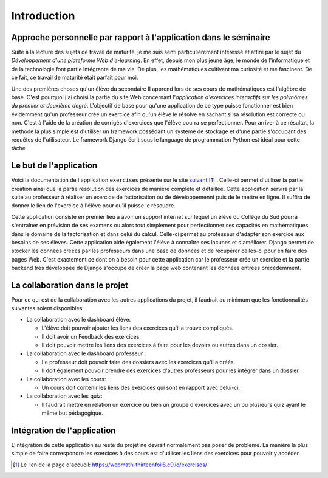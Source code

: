 ####################
Introduction
####################

------------------------------------------------------------------
Approche personnelle par rapport à l'application dans le séminaire
------------------------------------------------------------------

Suite à la lecture des sujets de travail de maturité, je me suis senti particulièrement intéressé et attiré par le sujet du *Développement d'une plateforme Web d'e-learning*.
En effet, depuis mon plus jeune âge, le monde de l'informatique et de la technologie font partie intégrante de ma vie. De plus, les mathématiques cultivent
ma curiosité et me fascinent. De ce fait, ce travail de maturité était parfait pour moi.
 
Une des premières choses qu'un élève du secondaire II apprend lors de ses cours de mathématiques est l'algèbre de base. C'est pourquoi j'ai choisi
la partie du site Web concernant l'*application d'exercices interactifs sur les polynômes du premier et deuxième degré*.
L'objectif de base pour qu'une application de ce type puisse fonctionner est bien évidemment qu'un professeur crée un exercice afin 
qu'un élève le résolve en sachant si sa résolution est correcte ou non. C'est à l'aide de la création de corrigés d'exercices que l'élève pourra se perfectionner.
Pour arriver à ce résultat, la méthode la plus simple est d'utiliser un framework possédant un système de stockage et d'une partie s'occupant des 
requêtes de l'utilisateur. Le framework Django écrit sous le language de programmation Python est idéal pour cette tâche

--------------------------------------
Le but de l'application
--------------------------------------

Voici la documentation de l'application ``exercises`` présente sur le site `suivant <https://webmath-thirteenfoil8.c9.io/exercises/>`_ [#f1]_ . Celle-ci permet d'utiliser
la partie création ainsi que la partie résolution des exercices de manière complète et détaillée. Cette application servira par la suite au
professeur à réaliser un exercice de factorisation ou de développemennt puis de le mettre en ligne. Il suffira de donner le lien de
l'exercice à l'élève pour qu'il puisse le résoudre. 

Cette application consiste en premier lieu à avoir un support internet sur lequel un élève du Collège du Sud pourra s'entraîner en prévision de ses examens ou alors tout simplement
pour perfectionner ses capacités en mathématiques dans le domaine de la factorisation et dans celui du calcul. Celle-ci permet au professeur d'adapter son exercice
aux besoins de ses élèves. Cette application aide également l'élève à connaître ses lacunes et s'améliorer.
Django permet de stocker les données créées par les professeurs dans une base de données et de récupérer celles-ci pour en faire des pages Web.
C'est exactement ce dont on a besoin pour cette application car le professeur crée un exercice et la partie backend très développée de Django
s'occupe de créer la page web contenant les données entrées précédemment.

--------------------------------------
La collaboration dans le projet
--------------------------------------

Pour ce qui est de la collaboration avec les autres applications du projet, il faudrait au minimum que les fonctionnalités suivantes soient disponibles:

* La collaboration avec le dashboard élève:

  * L'élève doit pouvoir ajouter les liens des exercices qu'il a trouvé compliqués.
  
  * Il doit avoir un Feedback des exercices. 
  
  * Il doit pouvoir mettre les liens des exercices à faire pour les devoirs ou autres dans un dossier.

* La collaboration avec le dashboard professeur :

  * Le professeur doit pouvoir faire des dossiers avec les exercices qu'il a créés. 
  
  * Il doit également pouvoir prendre des exercices d'autres professeurs pour les intégrer dans un dossier.

* La collaboration avec les cours:

  * Un cours doit contenir les liens des exercices qui sont en rapport avec celui-ci.

* La collaboration avec les quiz:

  * Il faudrait mettre en relation un exercice ou bien un groupe d'exercices avec un ou plusieurs quiz ayant le même but pédagogique.


--------------------------------------
Intégration de l'application 
--------------------------------------

L'intégration de cette application au reste du projet ne devrait normalement pas poser de problème. La manière la plus simple de faire correspondre les exercices à des cours est
d'utiliser les liens des exercices pour pouvoir y accéder.

.. rubric::
    
.. [#f1] Le lien de la page d'accueil: https://webmath-thirteenfoil8.c9.io/exercises/